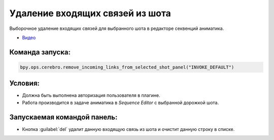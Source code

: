.. _remove-incoming-links-from-shot-page:

Удаление входящих связей из шота
=================================

Выборочное удаление входящих связей для выбранного шота в редакторе секвенций аниматика.

* `Видео <https://disk.yandex.ru/i/hf5IFgzAFNDX3A>`_

Команда запуска:
-----------------

.. code-block::

   bpy.ops.cerebro.remove_incoming_links_from_selected_shot_panel("INVOKE_DEFAULT")


Условия:
---------

* Должна быть выполнена авторизация пользователя в плагине.

* Работа производится в задаче аниматика в *Sequence Editor* с выбранной дорожкой шота.

Запускаемая командой панель:
-----------------------------

.. image:: ../../_static/images/remove_incoming_links_from_shot_panel.png

* Кнопка :guilabel:`del` удалит данную входящую связь из шота и очистит данную строку в списке.

